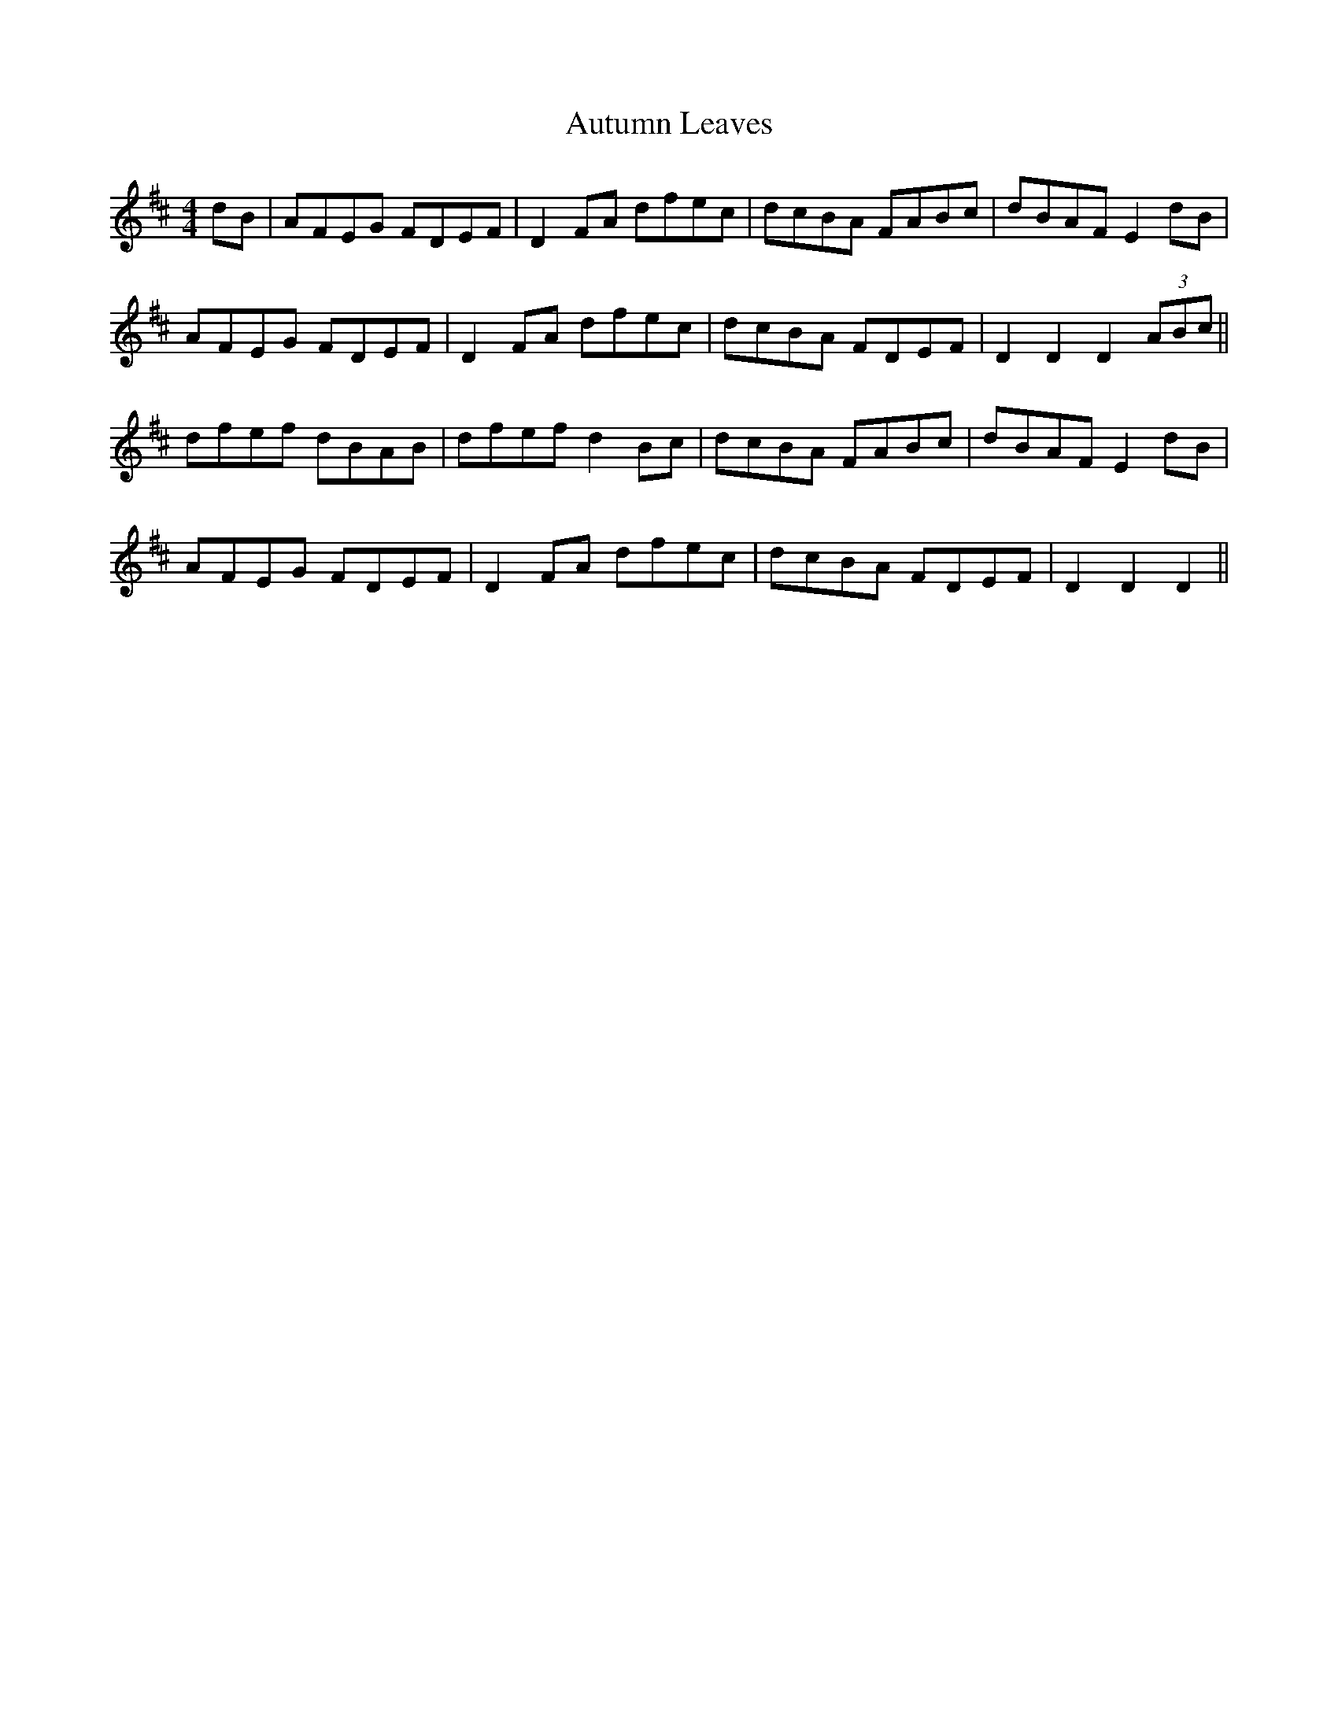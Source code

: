 X: 2219
T: Autumn Leaves
R: hornpipe
M: 4/4
K: Dmajor
dB|AFEG FDEF|D2 FA dfec|dcBA FABc|dBAF E2 dB|
AFEG FDEF|D2 FA dfec|dcBA FDEF|D2 D2 D2 (3ABc||
dfef dBAB|dfef d2Bc|dcBA FABc|dBAF E2 dB|
AFEG FDEF|D2 FA dfec|dcBA FDEF|D2 D2 D2||

